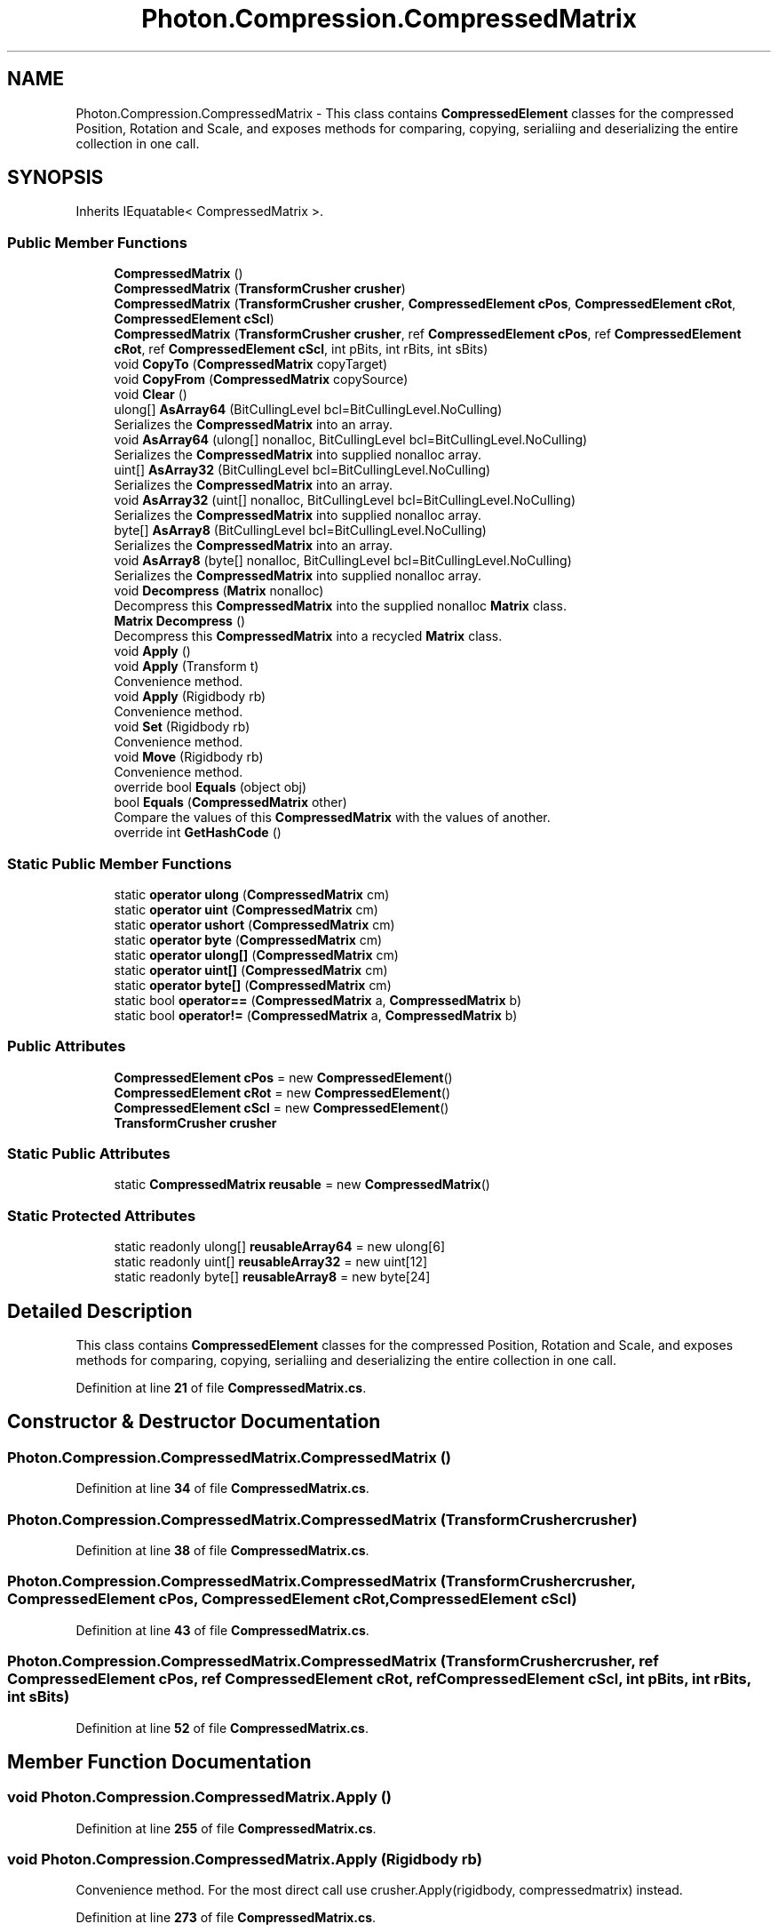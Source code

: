 .TH "Photon.Compression.CompressedMatrix" 3 "Mon Apr 18 2022" "Purrpatrator User manual" \" -*- nroff -*-
.ad l
.nh
.SH NAME
Photon.Compression.CompressedMatrix \- This class contains \fBCompressedElement\fP classes for the compressed Position, Rotation and Scale, and exposes methods for comparing, copying, serialiing and deserializing the entire collection in one call\&.  

.SH SYNOPSIS
.br
.PP
.PP
Inherits IEquatable< CompressedMatrix >\&.
.SS "Public Member Functions"

.in +1c
.ti -1c
.RI "\fBCompressedMatrix\fP ()"
.br
.ti -1c
.RI "\fBCompressedMatrix\fP (\fBTransformCrusher\fP \fBcrusher\fP)"
.br
.ti -1c
.RI "\fBCompressedMatrix\fP (\fBTransformCrusher\fP \fBcrusher\fP, \fBCompressedElement\fP \fBcPos\fP, \fBCompressedElement\fP \fBcRot\fP, \fBCompressedElement\fP \fBcScl\fP)"
.br
.ti -1c
.RI "\fBCompressedMatrix\fP (\fBTransformCrusher\fP \fBcrusher\fP, ref \fBCompressedElement\fP \fBcPos\fP, ref \fBCompressedElement\fP \fBcRot\fP, ref \fBCompressedElement\fP \fBcScl\fP, int pBits, int rBits, int sBits)"
.br
.ti -1c
.RI "void \fBCopyTo\fP (\fBCompressedMatrix\fP copyTarget)"
.br
.ti -1c
.RI "void \fBCopyFrom\fP (\fBCompressedMatrix\fP copySource)"
.br
.ti -1c
.RI "void \fBClear\fP ()"
.br
.ti -1c
.RI "ulong[] \fBAsArray64\fP (BitCullingLevel bcl=BitCullingLevel\&.NoCulling)"
.br
.RI "Serializes the \fBCompressedMatrix\fP into an array\&. "
.ti -1c
.RI "void \fBAsArray64\fP (ulong[] nonalloc, BitCullingLevel bcl=BitCullingLevel\&.NoCulling)"
.br
.RI "Serializes the \fBCompressedMatrix\fP into supplied nonalloc array\&. "
.ti -1c
.RI "uint[] \fBAsArray32\fP (BitCullingLevel bcl=BitCullingLevel\&.NoCulling)"
.br
.RI "Serializes the \fBCompressedMatrix\fP into an array\&. "
.ti -1c
.RI "void \fBAsArray32\fP (uint[] nonalloc, BitCullingLevel bcl=BitCullingLevel\&.NoCulling)"
.br
.RI "Serializes the \fBCompressedMatrix\fP into supplied nonalloc array\&. "
.ti -1c
.RI "byte[] \fBAsArray8\fP (BitCullingLevel bcl=BitCullingLevel\&.NoCulling)"
.br
.RI "Serializes the \fBCompressedMatrix\fP into an array\&. "
.ti -1c
.RI "void \fBAsArray8\fP (byte[] nonalloc, BitCullingLevel bcl=BitCullingLevel\&.NoCulling)"
.br
.RI "Serializes the \fBCompressedMatrix\fP into supplied nonalloc array\&. "
.ti -1c
.RI "void \fBDecompress\fP (\fBMatrix\fP nonalloc)"
.br
.RI "Decompress this \fBCompressedMatrix\fP into the supplied nonalloc \fBMatrix\fP class\&. "
.ti -1c
.RI "\fBMatrix\fP \fBDecompress\fP ()"
.br
.RI "Decompress this \fBCompressedMatrix\fP into a recycled \fBMatrix\fP class\&. "
.ti -1c
.RI "void \fBApply\fP ()"
.br
.ti -1c
.RI "void \fBApply\fP (Transform t)"
.br
.RI "Convenience method\&. "
.ti -1c
.RI "void \fBApply\fP (Rigidbody rb)"
.br
.RI "Convenience method\&. "
.ti -1c
.RI "void \fBSet\fP (Rigidbody rb)"
.br
.RI "Convenience method\&. "
.ti -1c
.RI "void \fBMove\fP (Rigidbody rb)"
.br
.RI "Convenience method\&. "
.ti -1c
.RI "override bool \fBEquals\fP (object obj)"
.br
.ti -1c
.RI "bool \fBEquals\fP (\fBCompressedMatrix\fP other)"
.br
.RI "Compare the values of this \fBCompressedMatrix\fP with the values of another\&. "
.ti -1c
.RI "override int \fBGetHashCode\fP ()"
.br
.in -1c
.SS "Static Public Member Functions"

.in +1c
.ti -1c
.RI "static \fBoperator ulong\fP (\fBCompressedMatrix\fP cm)"
.br
.ti -1c
.RI "static \fBoperator uint\fP (\fBCompressedMatrix\fP cm)"
.br
.ti -1c
.RI "static \fBoperator ushort\fP (\fBCompressedMatrix\fP cm)"
.br
.ti -1c
.RI "static \fBoperator byte\fP (\fBCompressedMatrix\fP cm)"
.br
.ti -1c
.RI "static \fBoperator ulong[]\fP (\fBCompressedMatrix\fP cm)"
.br
.ti -1c
.RI "static \fBoperator uint[]\fP (\fBCompressedMatrix\fP cm)"
.br
.ti -1c
.RI "static \fBoperator byte[]\fP (\fBCompressedMatrix\fP cm)"
.br
.ti -1c
.RI "static bool \fBoperator==\fP (\fBCompressedMatrix\fP a, \fBCompressedMatrix\fP b)"
.br
.ti -1c
.RI "static bool \fBoperator!=\fP (\fBCompressedMatrix\fP a, \fBCompressedMatrix\fP b)"
.br
.in -1c
.SS "Public Attributes"

.in +1c
.ti -1c
.RI "\fBCompressedElement\fP \fBcPos\fP = new \fBCompressedElement\fP()"
.br
.ti -1c
.RI "\fBCompressedElement\fP \fBcRot\fP = new \fBCompressedElement\fP()"
.br
.ti -1c
.RI "\fBCompressedElement\fP \fBcScl\fP = new \fBCompressedElement\fP()"
.br
.ti -1c
.RI "\fBTransformCrusher\fP \fBcrusher\fP"
.br
.in -1c
.SS "Static Public Attributes"

.in +1c
.ti -1c
.RI "static \fBCompressedMatrix\fP \fBreusable\fP = new \fBCompressedMatrix\fP()"
.br
.in -1c
.SS "Static Protected Attributes"

.in +1c
.ti -1c
.RI "static readonly ulong[] \fBreusableArray64\fP = new ulong[6]"
.br
.ti -1c
.RI "static readonly uint[] \fBreusableArray32\fP = new uint[12]"
.br
.ti -1c
.RI "static readonly byte[] \fBreusableArray8\fP = new byte[24]"
.br
.in -1c
.SH "Detailed Description"
.PP 
This class contains \fBCompressedElement\fP classes for the compressed Position, Rotation and Scale, and exposes methods for comparing, copying, serialiing and deserializing the entire collection in one call\&. 


.PP
Definition at line \fB21\fP of file \fBCompressedMatrix\&.cs\fP\&.
.SH "Constructor & Destructor Documentation"
.PP 
.SS "Photon\&.Compression\&.CompressedMatrix\&.CompressedMatrix ()"

.PP
Definition at line \fB34\fP of file \fBCompressedMatrix\&.cs\fP\&.
.SS "Photon\&.Compression\&.CompressedMatrix\&.CompressedMatrix (\fBTransformCrusher\fP crusher)"

.PP
Definition at line \fB38\fP of file \fBCompressedMatrix\&.cs\fP\&.
.SS "Photon\&.Compression\&.CompressedMatrix\&.CompressedMatrix (\fBTransformCrusher\fP crusher, \fBCompressedElement\fP cPos, \fBCompressedElement\fP cRot, \fBCompressedElement\fP cScl)"

.PP
Definition at line \fB43\fP of file \fBCompressedMatrix\&.cs\fP\&.
.SS "Photon\&.Compression\&.CompressedMatrix\&.CompressedMatrix (\fBTransformCrusher\fP crusher, ref \fBCompressedElement\fP cPos, ref \fBCompressedElement\fP cRot, ref \fBCompressedElement\fP cScl, int pBits, int rBits, int sBits)"

.PP
Definition at line \fB52\fP of file \fBCompressedMatrix\&.cs\fP\&.
.SH "Member Function Documentation"
.PP 
.SS "void Photon\&.Compression\&.CompressedMatrix\&.Apply ()"

.PP
Definition at line \fB255\fP of file \fBCompressedMatrix\&.cs\fP\&.
.SS "void Photon\&.Compression\&.CompressedMatrix\&.Apply (Rigidbody rb)"

.PP
Convenience method\&. For the most direct call use crusher\&.Apply(rigidbody, compressedmatrix) instead\&. 
.PP
Definition at line \fB273\fP of file \fBCompressedMatrix\&.cs\fP\&.
.SS "void Photon\&.Compression\&.CompressedMatrix\&.Apply (Transform t)"

.PP
Convenience method\&. For the most direct call use crusher\&.Apply(transform, compressedmatrix) instead\&. 
.PP
Definition at line \fB263\fP of file \fBCompressedMatrix\&.cs\fP\&.
.SS "uint[] Photon\&.Compression\&.CompressedMatrix\&.AsArray32 (BitCullingLevel bcl = \fCBitCullingLevel\&.NoCulling\fP)"

.PP
Serializes the \fBCompressedMatrix\fP into an array\&. WARNING: The returned array is recycled - so the values are subject to change\&. Use contents immediately\&.
.PP
If you want to store the returned value, supply a nonalloc array as an argument\&.
.PP
Definition at line \fB120\fP of file \fBCompressedMatrix\&.cs\fP\&.
.SS "void Photon\&.Compression\&.CompressedMatrix\&.AsArray32 (uint[] nonalloc, BitCullingLevel bcl = \fCBitCullingLevel\&.NoCulling\fP)"

.PP
Serializes the \fBCompressedMatrix\fP into supplied nonalloc array\&. NOTE: Contents of the nonalloc array will be overwritten\&.
.PP
Definition at line \fB132\fP of file \fBCompressedMatrix\&.cs\fP\&.
.SS "ulong[] Photon\&.Compression\&.CompressedMatrix\&.AsArray64 (BitCullingLevel bcl = \fCBitCullingLevel\&.NoCulling\fP)"

.PP
Serializes the \fBCompressedMatrix\fP into an array\&. WARNING: The returned array is recycled - so the values are subject to change\&. Use contents immediately\&.
.PP
If you want to store the returned value, supply a nonalloc array as an argument\&.
.PP
Definition at line \fB95\fP of file \fBCompressedMatrix\&.cs\fP\&.
.SS "void Photon\&.Compression\&.CompressedMatrix\&.AsArray64 (ulong[] nonalloc, BitCullingLevel bcl = \fCBitCullingLevel\&.NoCulling\fP)"

.PP
Serializes the \fBCompressedMatrix\fP into supplied nonalloc array\&. NOTE: Contents of the nonalloc array will be overwritten\&.
.PP
Definition at line \fB107\fP of file \fBCompressedMatrix\&.cs\fP\&.
.SS "byte[] Photon\&.Compression\&.CompressedMatrix\&.AsArray8 (BitCullingLevel bcl = \fCBitCullingLevel\&.NoCulling\fP)"

.PP
Serializes the \fBCompressedMatrix\fP into an array\&. WARNING: The returned array is recycled - so the values are subject to change\&. Use contents immediately\&.
.PP
If you want to store the returned value, supply a nonalloc array as an argument\&.
.PP
Definition at line \fB145\fP of file \fBCompressedMatrix\&.cs\fP\&.
.SS "void Photon\&.Compression\&.CompressedMatrix\&.AsArray8 (byte[] nonalloc, BitCullingLevel bcl = \fCBitCullingLevel\&.NoCulling\fP)"

.PP
Serializes the \fBCompressedMatrix\fP into supplied nonalloc array\&. NOTE: Contents of the nonalloc array will be overwritten\&.
.PP
Definition at line \fB157\fP of file \fBCompressedMatrix\&.cs\fP\&.
.SS "void Photon\&.Compression\&.CompressedMatrix\&.Clear ()"

.PP
Definition at line \fB75\fP of file \fBCompressedMatrix\&.cs\fP\&.
.SS "void Photon\&.Compression\&.CompressedMatrix\&.CopyFrom (\fBCompressedMatrix\fP copySource)"

.PP
Definition at line \fB68\fP of file \fBCompressedMatrix\&.cs\fP\&.
.SS "void Photon\&.Compression\&.CompressedMatrix\&.CopyTo (\fBCompressedMatrix\fP copyTarget)"

.PP
Definition at line \fB62\fP of file \fBCompressedMatrix\&.cs\fP\&.
.SS "\fBMatrix\fP Photon\&.Compression\&.CompressedMatrix\&.Decompress ()"

.PP
Decompress this \fBCompressedMatrix\fP into a recycled \fBMatrix\fP class\&. WARNING: No \fBMatrix\fP is provided in this overload, so a reusable internal \fBMatrix\fP ref is used\&. Use immediately\&.
.PP
Definition at line \fB248\fP of file \fBCompressedMatrix\&.cs\fP\&.
.SS "void Photon\&.Compression\&.CompressedMatrix\&.Decompress (\fBMatrix\fP nonalloc)"

.PP
Decompress this \fBCompressedMatrix\fP into the supplied nonalloc \fBMatrix\fP class\&. 
.PP
\fBParameters\fP
.RS 4
\fInonalloc\fP The target for the uncompressed TRS\&.
.RE
.PP

.PP
Definition at line \fB236\fP of file \fBCompressedMatrix\&.cs\fP\&.
.SS "bool Photon\&.Compression\&.CompressedMatrix\&.Equals (\fBCompressedMatrix\fP other)"

.PP
Compare the values of this \fBCompressedMatrix\fP with the values of another\&. 
.PP
\fBParameters\fP
.RS 4
\fIother\fP 
.RE
.PP
\fBReturns\fP
.RS 4
True if the values match, false if not\&.
.RE
.PP

.PP
Definition at line \fB336\fP of file \fBCompressedMatrix\&.cs\fP\&.
.SS "override bool Photon\&.Compression\&.CompressedMatrix\&.Equals (object obj)"

.PP
Definition at line \fB326\fP of file \fBCompressedMatrix\&.cs\fP\&.
.SS "override int Photon\&.Compression\&.CompressedMatrix\&.GetHashCode ()"

.PP
Definition at line \fB345\fP of file \fBCompressedMatrix\&.cs\fP\&.
.SS "void Photon\&.Compression\&.CompressedMatrix\&.Move (Rigidbody rb)"

.PP
Convenience method\&. For the most direct call use crusher\&.Move(rigidbody, compressedmatrix) instead\&. 
.PP
Definition at line \fB289\fP of file \fBCompressedMatrix\&.cs\fP\&.
.SS "static Photon\&.Compression\&.CompressedMatrix\&.operator byte (\fBCompressedMatrix\fP cm)\fC [explicit]\fP, \fC [static]\fP"

.PP
Definition at line \fB204\fP of file \fBCompressedMatrix\&.cs\fP\&.
.SS "static Photon\&.Compression\&.CompressedMatrix\&.operator byte[] (\fBCompressedMatrix\fP cm)\fC [explicit]\fP, \fC [static]\fP"

.PP
Definition at line \fB224\fP of file \fBCompressedMatrix\&.cs\fP\&.
.SS "static Photon\&.Compression\&.CompressedMatrix\&.operator uint (\fBCompressedMatrix\fP cm)\fC [explicit]\fP, \fC [static]\fP"

.PP
Definition at line \fB180\fP of file \fBCompressedMatrix\&.cs\fP\&.
.SS "static Photon\&.Compression\&.CompressedMatrix\&.operator uint[] (\fBCompressedMatrix\fP cm)\fC [explicit]\fP, \fC [static]\fP"

.PP
Definition at line \fB220\fP of file \fBCompressedMatrix\&.cs\fP\&.
.SS "static Photon\&.Compression\&.CompressedMatrix\&.operator ulong (\fBCompressedMatrix\fP cm)\fC [explicit]\fP, \fC [static]\fP"

.PP
Definition at line \fB168\fP of file \fBCompressedMatrix\&.cs\fP\&.
.SS "static Photon\&.Compression\&.CompressedMatrix\&.operator ulong[] (\fBCompressedMatrix\fP cm)\fC [explicit]\fP, \fC [static]\fP"

.PP
Definition at line \fB216\fP of file \fBCompressedMatrix\&.cs\fP\&.
.SS "static Photon\&.Compression\&.CompressedMatrix\&.operator ushort (\fBCompressedMatrix\fP cm)\fC [explicit]\fP, \fC [static]\fP"

.PP
Definition at line \fB192\fP of file \fBCompressedMatrix\&.cs\fP\&.
.SS "static bool Photon\&.Compression\&.CompressedMatrix\&.operator!= (\fBCompressedMatrix\fP a, \fBCompressedMatrix\fP b)\fC [static]\fP"

.PP
Definition at line \fB302\fP of file \fBCompressedMatrix\&.cs\fP\&.
.SS "static bool Photon\&.Compression\&.CompressedMatrix\&.operator== (\fBCompressedMatrix\fP a, \fBCompressedMatrix\fP b)\fC [static]\fP"

.PP
Definition at line \fB295\fP of file \fBCompressedMatrix\&.cs\fP\&.
.SS "void Photon\&.Compression\&.CompressedMatrix\&.Set (Rigidbody rb)"

.PP
Convenience method\&. For the most direct call use crusher\&.Set(rigidbody, compressedmatrix) instead\&. 
.PP
Definition at line \fB281\fP of file \fBCompressedMatrix\&.cs\fP\&.
.SH "Member Data Documentation"
.PP 
.SS "\fBCompressedElement\fP Photon\&.Compression\&.CompressedMatrix\&.cPos = new \fBCompressedElement\fP()"

.PP
Definition at line \fB23\fP of file \fBCompressedMatrix\&.cs\fP\&.
.SS "\fBCompressedElement\fP Photon\&.Compression\&.CompressedMatrix\&.cRot = new \fBCompressedElement\fP()"

.PP
Definition at line \fB24\fP of file \fBCompressedMatrix\&.cs\fP\&.
.SS "\fBTransformCrusher\fP Photon\&.Compression\&.CompressedMatrix\&.crusher"

.PP
Definition at line \fB27\fP of file \fBCompressedMatrix\&.cs\fP\&.
.SS "\fBCompressedElement\fP Photon\&.Compression\&.CompressedMatrix\&.cScl = new \fBCompressedElement\fP()"

.PP
Definition at line \fB25\fP of file \fBCompressedMatrix\&.cs\fP\&.
.SS "\fBCompressedMatrix\fP Photon\&.Compression\&.CompressedMatrix\&.reusable = new \fBCompressedMatrix\fP()\fC [static]\fP"

.PP
Definition at line \fB29\fP of file \fBCompressedMatrix\&.cs\fP\&.
.SS "readonly uint [] Photon\&.Compression\&.CompressedMatrix\&.reusableArray32 = new uint[12]\fC [static]\fP, \fC [protected]\fP"

.PP
Definition at line \fB86\fP of file \fBCompressedMatrix\&.cs\fP\&.
.SS "readonly ulong [] Photon\&.Compression\&.CompressedMatrix\&.reusableArray64 = new ulong[6]\fC [static]\fP, \fC [protected]\fP"

.PP
Definition at line \fB85\fP of file \fBCompressedMatrix\&.cs\fP\&.
.SS "readonly byte [] Photon\&.Compression\&.CompressedMatrix\&.reusableArray8 = new byte[24]\fC [static]\fP, \fC [protected]\fP"

.PP
Definition at line \fB87\fP of file \fBCompressedMatrix\&.cs\fP\&.

.SH "Author"
.PP 
Generated automatically by Doxygen for Purrpatrator User manual from the source code\&.
